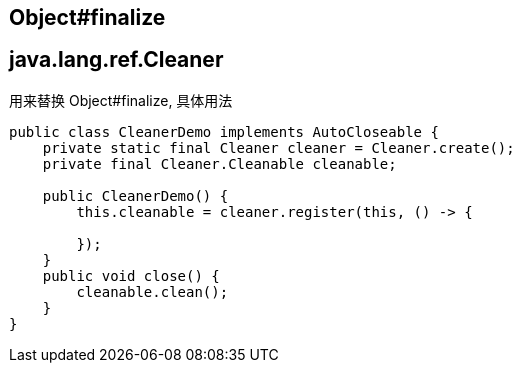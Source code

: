 

## Object#finalize

## java.lang.ref.Cleaner

用来替换 Object#finalize, 具体用法

[source,java]
----
public class CleanerDemo implements AutoCloseable {
    private static final Cleaner cleaner = Cleaner.create();
    private final Cleaner.Cleanable cleanable;

    public CleanerDemo() {
        this.cleanable = cleaner.register(this, () -> {

        });
    }
    public void close() {
        cleanable.clean();
    }
}
----



